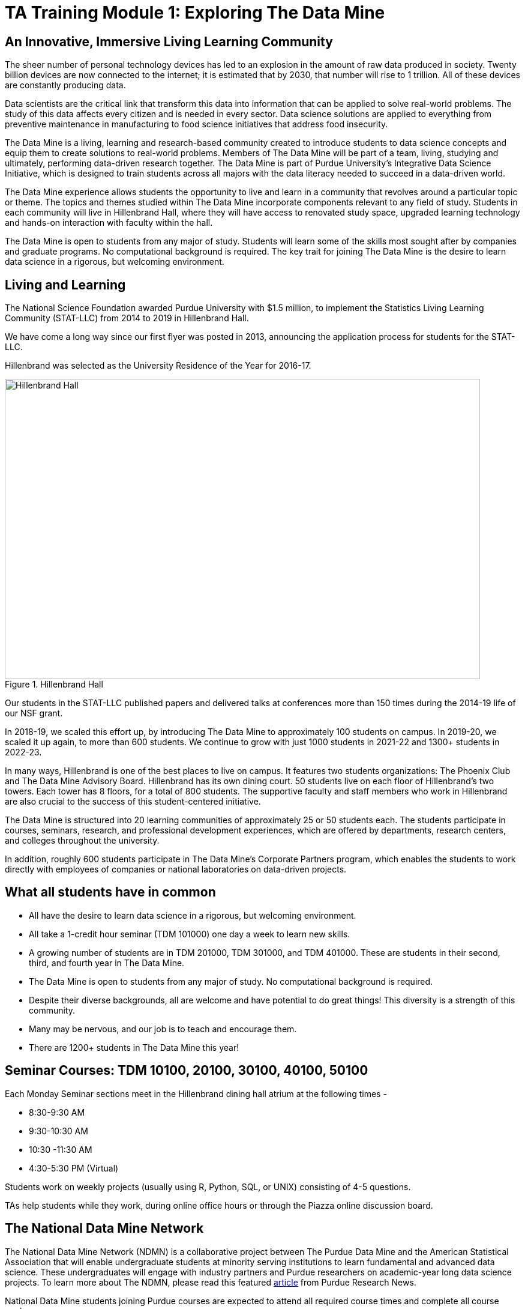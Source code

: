 = TA Training Module 1: Exploring The Data Mine

== An Innovative, Immersive Living Learning Community

The sheer number of personal technology devices has led to an explosion in the amount of raw data produced in society. Twenty billion devices are now connected to the internet; it is estimated that by 2030, that number will rise to 1 trillion. All of these devices are constantly producing data.

Data scientists are the critical link that transform this data into information that can be applied to solve real-world problems. The study of this data affects every citizen and is needed in every sector. Data science solutions are applied to everything from preventive maintenance in manufacturing to food science initiatives that address food insecurity.

The Data Mine is a living, learning and research-based community created to introduce students to data science concepts and equip them to create solutions to real-world problems. Members of The Data Mine will be part of a team, living, studying and ultimately, performing data-driven research together. The Data Mine is part of Purdue University's Integrative Data Science Initiative, which is designed to train students across all majors with the data literacy needed to succeed in a data-driven world.

The Data Mine experience allows students the opportunity to live and learn in a community that revolves around a particular topic or theme. The topics and themes studied within The Data Mine incorporate components relevant to any field of study. Students in each community will live in Hillenbrand Hall, where they will have access to renovated study space, upgraded learning technology and hands-on interaction with faculty within the hall.

The Data Mine is open to students from any major of study. Students will learn some of the skills most sought after by companies and graduate programs. No computational background is required. The key trait for joining The Data Mine is the desire to learn data science in a rigorous, but welcoming environment.

== Living and Learning  

The National Science Foundation awarded Purdue University with $1.5 million, to implement the Statistics Living Learning Community (STAT-LLC) from 2014 to 2019 in Hillenbrand Hall.

We have come a long way since our first flyer was posted in 2013, announcing the application process for students for the STAT-LLC.

Hillenbrand was selected as the University Residence of the Year for 2016-17.

image::hillenbrand.jpeg[Hillenbrand Hall, width=792, height=500, loading=lazy, title="Hillenbrand Hall"]

Our students in the STAT-LLC published papers and delivered talks at conferences more than 150 times during the 2014-19 life of our NSF grant.

In 2018-19, we scaled this effort up, by introducing The Data Mine to approximately 100 students on campus. In 2019-20, we scaled it up again, to more than 600 students. We continue to grow with just 1000 students in 2021-22 and 1300+ students in 2022-23.

In many ways, Hillenbrand is one of the best places to live on campus. It features two students organizations: The Phoenix Club and The Data Mine Advisory Board. Hillenbrand has its own dining court. 50 students live on each floor of Hillenbrand's two towers. Each tower has 8 floors, for a total of 800 students. The supportive faculty and staff members who work in Hillenbrand are also crucial to the success of this student-centered initiative.

The Data Mine is structured into 20 learning communities of approximately 25 or 50 students each. The students participate in courses, seminars, research, and professional development experiences, which are offered by departments, research centers, and colleges throughout the university.

In addition, roughly 600 students participate in The Data Mine's Corporate Partners program, which enables the students to work directly with employees of companies or national laboratories on data-driven projects.

== What all students have in common
- All have the desire to learn data science in a rigorous, but
welcoming environment.
- All take a 1-credit hour seminar (TDM 101000) one day a
week to learn new skills.
-  A growing number of students are in TDM 201000, TDM 301000, and TDM 401000.
These are students in their second, third, and fourth year in The Data
Mine.
- The Data Mine is open to students from any major of study.
No computational background is required.
- Despite their diverse backgrounds, all are welcome and have
potential to do great things! This diversity is a strength of
this community.
- Many may be nervous, and our job is to teach and encourage
them.
- There are 1200+ students in The Data Mine this year!

== Seminar Courses: TDM 10100, 20100, 30100, 40100, 50100

Each Monday Seminar sections meet in the Hillenbrand dining hall atrium at the following times - 

- 8:30-9:30 AM
- 9:30-10:30 AM
- 10:30 -11:30 AM
- 4:30-5:30 PM (Virtual)

Students work on weekly projects (usually using R, Python, SQL, or UNIX) consisting of 4-5 questions.

TAs help students while they work, during online office hours or through the Piazza online discussion board.

== The National Data Mine Network
The National Data Mine Network (NDMN) is a collaborative project between The Purdue Data Mine and the American Statistical Association that will enable undergraduate students at minority serving institutions to learn fundamental and advanced data science. These undergraduates will engage with industry partners and Purdue researchers on academic-year long data science projects. To learn more about The NDMN, please read this featured https://www.purdue.edu/newsroom/releases/2021/Q4/purdues-data-mine-is-making-data-science-accessible-for-all.html[article] from Purdue Research News.

National Data Mine students joining Purdue courses are expected to attend all required course times and complete all course work. 

== The Indiana Data Mine
The Indiana Data Mine is another extension of The Data Mine to colleges and universities specifically within Indiana. Funded by a https://lillyendowment.org/our-work/education/higher-education/charting-the-future-for-indianas-colleges-and-universities/?_ga=2.79785943.1383900893.1659358793-989587602.1658953235[$10 Million Grant from the Lilly Foundation], The Indiana Data Mine will give access to fundamental data science education and unique engagement opportunities with researchers and corporate partners. A primary goal of the Indiana Data Mine is to strengthen the already growing tech sector of Indiana. More information can be found in this https://www.purdue.edu/newsroom/releases/2021/Q2/purdue-to-launch-indiana-digital-crossroads-with-10-million-grant-from-lilly-endowment.html[article] from Purdue Research News. 

Indiana Data Mine students joining Purdue courses are expected to attend all required course times and complete all course work. 

== Specialty Learning Communities
In specialty Learning Communities, Students may take classes as a cohort, perform undergraduate research projects, or work with a corporate partner within some of the following research and academic fields:

• Actuarial Science
• Agriculture
• Analyzing Digital Gaming
• Biology
• Computational Investigation of Living Systems
• Corporate Partners
• Data Visualization
• Data in the Health and Human Sciences
• Earth & Atmospheric Sciences
• Nursing
• Krannert
• Pharmacy and Drug Discovery
• Physics
• Scalable Asymmetric Lifecycle Management
• Statistics
• Vertically Integrated Projects
